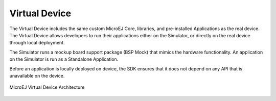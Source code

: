 .. _section.virtual.device:

Virtual Device
==============

The Virtual Device includes the same custom MicroEJ Core, libraries, and
pre-installed Applications as the real device. The Virtual Device allows
developers to run their applications either on the Simulator, or
directly on the real device through local deployment.

The Simulator runs a mockup board support package (BSP Mock) that mimics
the hardware functionality. An application on the Simulator is run as a
Standalone Application.

Before an application is locally deployed on device, the SDK
ensures that it does not depend on any API that is unavailable on the
device.

.. figure:: images/virtual-device.png
   :alt: MicroEJ Virtual Device Architecture
   :scale: 65%
   :align: center

   MicroEJ Virtual Device Architecture

..
   | Copyright 2008-2023, MicroEJ Corp. Content in this space is free 
   for read and redistribute. Except if otherwise stated, modification 
   is subject to MicroEJ Corp prior approval.
   | MicroEJ is a trademark of MicroEJ Corp. All other trademarks and 
   copyrights are the property of their respective owners.
